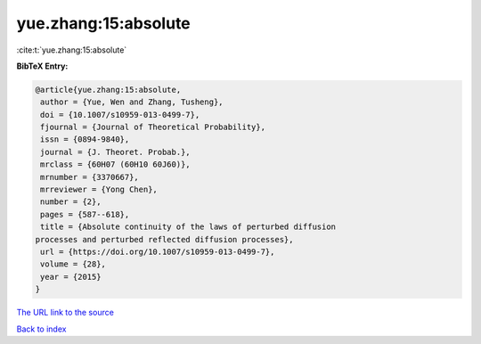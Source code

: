 yue.zhang:15:absolute
=====================

:cite:t:`yue.zhang:15:absolute`

**BibTeX Entry:**

.. code-block:: bibtex

   @article{yue.zhang:15:absolute,
    author = {Yue, Wen and Zhang, Tusheng},
    doi = {10.1007/s10959-013-0499-7},
    fjournal = {Journal of Theoretical Probability},
    issn = {0894-9840},
    journal = {J. Theoret. Probab.},
    mrclass = {60H07 (60H10 60J60)},
    mrnumber = {3370667},
    mrreviewer = {Yong Chen},
    number = {2},
    pages = {587--618},
    title = {Absolute continuity of the laws of perturbed diffusion
   processes and perturbed reflected diffusion processes},
    url = {https://doi.org/10.1007/s10959-013-0499-7},
    volume = {28},
    year = {2015}
   }

`The URL link to the source <ttps://doi.org/10.1007/s10959-013-0499-7}>`__


`Back to index <../By-Cite-Keys.html>`__
